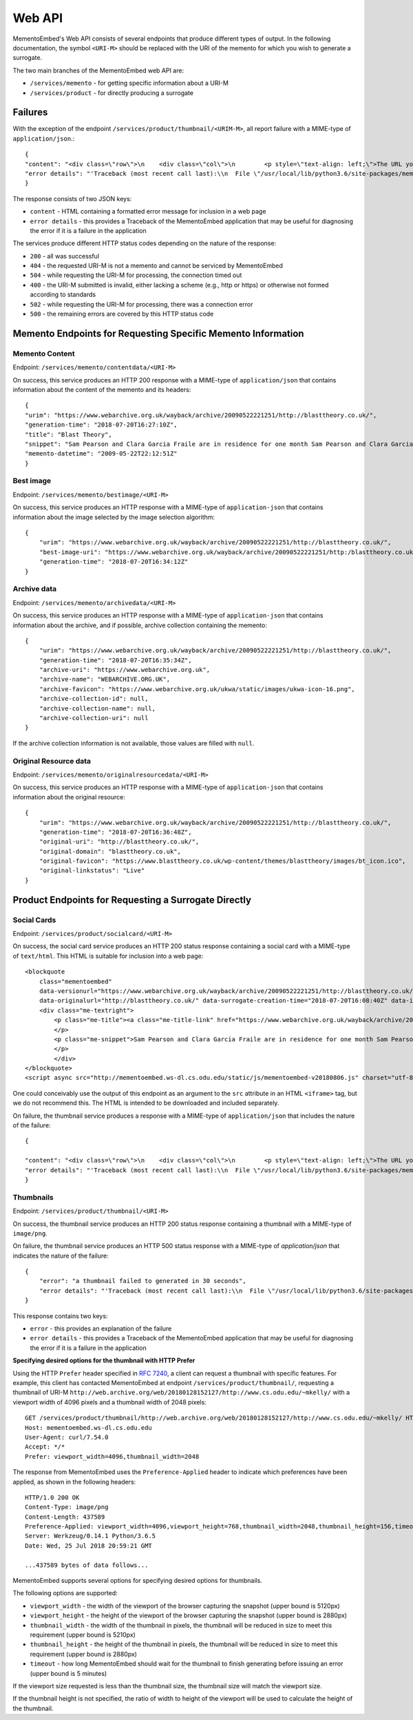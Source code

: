 =======
Web API
=======

MementoEmbed's Web API consists of several endpoints that produce different types of output. In the following documentation, the symbol ``<URI-M>`` should be replaced with the URI of the memento for which you wish to generate a surrogate.

The two main branches of the MementoEmbed web API are:

* ``/services/memento`` - for getting specific information about a URI-M
* ``/services/product`` - for directly producing a surrogate

Failures
--------

With the exception of the endpoint ``/services/product/thumbnail/<URIM-M>``, all report failure with a MIME-type of ``application/json``.::

    {
    "content": "<div class=\"row\">\n    <div class=\"col\">\n        <p style=\"text-align: left;\">The URL you supplied ( <a href=\"https://example.com)\">https://example.com</a> ) is not a memento or comes from an archive that is not Memento-Compliant.</p>\n        <p style=\"text-align: left;\">\n            For a live web resource, you can create a memento that resides on the web in the following ways:\n            <ul>\n                <li style=\"text-align: left;\">Using the <a href=\"https://web.archive.org\">Internet Archive's Save Page Now button.</a></li>\n                <!-- <li style=\"text-align: left;\">Saving the web page at Archive.is</li> -->\n                <li style=\"text-align: left;\">Using the <a href=\"https://github.com/oduwsdl/archivenow\">ArchiveNow</a> utility.</li>\n                <li style=\"text-align: left;\">Using a browser plugin, like <a href=\"https://chrome.google.com/webstore/detail/mink-integrate-live-archi/jemoalkmipibchioofomhkgimhofbbem?hl=en-US\">Mink</a>.</li>\n            </ul>\n\n        </p>\n        <p style=\"text-align: center; font-weight: bold;\">Happy Memento Making! \ud83d\ude00</p>\n    </div>\n</div>\n",
    "error details": "'Traceback (most recent call last):\\n  File \"/usr/local/lib/python3.6/site-packages/mementoembed/mementoresource.py\", line 80, in get_memento_datetime_from_response\\n    response.headers[\\'memento-datetime\\'],\\n  File \"/usr/local/lib/python3.6/site-packages/requests/structures.py\", line 54, in __getitem__\\n    return self._store[key.lower()][1]\\nKeyError: \\'memento-datetime\\'\\n\\nDuring handling of the above exception, another exception occurred:\\n\\nTraceback (most recent call last):\\n  File \"/usr/local/lib/python3.6/site-packages/mementoembed/services/errors.py\", line 26, in handle_errors\\n    return function_name(urim)\\n  File \"/usr/local/lib/python3.6/site-packages/mementoembed/services/memento.py\", line 35, in contentdata\\n    memento = memento_resource_factory(urim, httpcache)\\n  File \"/usr/local/lib/python3.6/site-packages/mementoembed/mementoresource.py\", line 222, in memento_resource_factory\\n    memento_dt = get_memento_datetime_from_response(response)\\n  File \"/usr/local/lib/python3.6/site-packages/mementoembed/mementoresource.py\", line 85, in get_memento_datetime_from_response\\n    response=response, original_exception=e)\\nmementoembed.mementoresource.NotAMementoError: no memento-datetime header\\n'"
    }

The response consists of two JSON keys:

* ``content`` - HTML containing a formatted error message for inclusion in a web page
* ``error details`` - this provides a Traceback of the MementoEmbed application that may be useful for diagnosing the error if it is a failure in the application

The services produce different HTTP status codes depending on the nature of the response:

* ``200`` - all was successful
* ``404`` - the requested URI-M is not a memento and cannot be serviced by MementoEmbed
* ``504`` - while requesting the URI-M for processing, the connection timed out
* ``400`` - the URI-M submitted is invalid, either lacking a scheme (e.g., http or https) or otherwise not formed according to standards
* ``502`` - while requesting the URI-M for processing, there was a connection error
* ``500`` - the remaining errors are covered by this HTTP status code

Memento Endpoints for Requesting Specific Memento Information
-------------------------------------------------------------

Memento Content
~~~~~~~~~~~~~~~

Endpoint: ``/services/memento/contentdata/<URI-M>``

On success, this service produces an HTTP 200 response with a MIME-type of ``application/json`` that contains information about the content of the memento and its headers::

    {
    "urim": "https://www.webarchive.org.uk/wayback/archive/20090522221251/http://blasttheory.co.uk/",
    "generation-time": "2018-07-20T16:27:10Z",
    "title": "Blast Theory",
    "snippet": "Sam Pearson and Clara Garcia Fraile are in residence for one month Sam Pearson and Clara Garcia Fraile are in residence for one month working on a new project called In My Shoes. They are developin",
    "memento-datetime": "2009-05-22T22:12:51Z"
    }

Best image
~~~~~~~~~~

Endpoint: ``/services/memento/bestimage/<URI-M>``

On success, this service produces an HTTP response with a MIME-type of ``application-json`` that contains information about the image selected by the image selection algorithm::

    {
        "urim": "https://www.webarchive.org.uk/wayback/archive/20090522221251/http://blasttheory.co.uk/",
        "best-image-uri": "https://www.webarchive.org.uk/wayback/archive/20090522221251/http:/blasttheory.co.uk/bt/i/yougetme/ygm_icon.jpg",
        "generation-time": "2018-07-20T16:34:12Z"
    }

Archive data
~~~~~~~~~~~~

Endpoint: ``/services/memento/archivedata/<URI-M>``

On success, this service produces an HTTP response with a MIME-type of ``application-json`` that contains information about the archive, and if possible, archive collection containing the memento::

    {
        "urim": "https://www.webarchive.org.uk/wayback/archive/20090522221251/http://blasttheory.co.uk/",
        "generation-time": "2018-07-20T16:35:34Z",
        "archive-uri": "https://www.webarchive.org.uk",
        "archive-name": "WEBARCHIVE.ORG.UK",
        "archive-favicon": "https://www.webarchive.org.uk/ukwa/static/images/ukwa-icon-16.png",
        "archive-collection-id": null,
        "archive-collection-name": null,
        "archive-collection-uri": null
    }

If the archive collection information is not available, those values are filled with ``null``.

Original Resource data
~~~~~~~~~~~~~~~~~~~~~~

Endpoint: ``/services/memento/originalresourcedata/<URI-M>``

On success, this service produces an HTTP response with a MIME-type of ``application-json`` that contains information about the original resource::

    {
        "urim": "https://www.webarchive.org.uk/wayback/archive/20090522221251/http://blasttheory.co.uk/",
        "generation-time": "2018-07-20T16:36:48Z",
        "original-uri": "http://blasttheory.co.uk/",
        "original-domain": "blasttheory.co.uk",
        "original-favicon": "https://www.blasttheory.co.uk/wp-content/themes/blasttheory/images/bt_icon.ico",
        "original-linkstatus": "Live"
    }


Product Endpoints for Requesting a Surrogate Directly
-----------------------------------------------------

Social Cards
~~~~~~~~~~~~

Endpoint: ``/services/product/socialcard/<URI-M>``

On success, the social card service produces an HTTP 200 status response containing a social card with a MIME-type of ``text/html``. This HTML is suitable for inclusion into a web page::

    <blockquote
        class="mementoembed"
        data-versionurl="https://www.webarchive.org.uk/wayback/archive/20090522221251/http://blasttheory.co.uk/"
        data-originalurl="http://blasttheory.co.uk/" data-surrogate-creation-time="2018-07-20T16:08:40Z" data-image="https://www.webarchive.org.uk/wayback/archive/20090522221251/http:/blasttheory.co.uk/bt/i/yougetme/ygm_icon.jpg" data-archive-name="WEBARCHIVE.ORG.UK" data-archive-favicon="https://www.webarchive.org.uk/ukwa/static/images/ukwa-icon-16.png" data-archive-uri="https://www.webarchive.org.uk" data-archive-collection-id="None" data-archive-collection-uri="None" data-archive-collection-name="None" data-original-favicon="https://www.blasttheory.co.uk/wp-content/themes/blasttheory/images/bt_icon.ico" data-original-domain="blasttheory.co.uk" data-original-link-status="Live" data-versiondate="2009-05-22 22:12:51 GMT" style="width: 500px; font-size: 12px; border: 1px solid rgb(231, 231, 231);">
        <div class="me-textright">
            <p class="me-title"><a class="me-title-link" href="https://www.webarchive.org.uk/wayback/archive/20090522221251/http://blasttheory.co.uk/">Blast Theory</a>
            </p>
            <p class="me-snippet">Sam Pearson and Clara Garcia Fraile are in residence for one month Sam Pearson and Clara Garcia Fraile are in residence for one month working on a new project called In My Shoes. They are developin
            </p>
            </div>
    </blockquote>
    <script async src="http://mementoembed.ws-dl.cs.odu.edu/static/js/mementoembed-v20180806.js" charset="utf-8"></script>


One could conceivably use the output of this endpoint as an argument to the ``src`` attribute in an HTML ``<iframe>`` tag, but we do not recommend this. The HTML is intended to be downloaded and included separately.

On failure, the thumbnail service produces a response with a MIME-type of ``application/json`` that includes the nature of the failure::

    {

    "content": "<div class=\"row\">\n    <div class=\"col\">\n        <p style=\"text-align: left;\">The URL you supplied ( <a href=\"http://example.com)\">http://example.com</a> ) is not a memento or comes from an archive that is not Memento-Compliant.</p>\n        <p style=\"text-align: left;\">\n            For a live web resource, you can create a memento that resides on the web in the following ways:\n            <ul>\n                <li style=\"text-align: left;\">Using the <a href=\"https://web.archive.org\">Internet Archive's Save Page Now button.</a></li>\n                <!-- <li style=\"text-align: left;\">Saving the web page at Archive.is</li> -->\n                <li style=\"text-align: left;\">Using the <a href=\"https://github.com/oduwsdl/archivenow\">ArchiveNow</a> utility.</li>\n                <li style=\"text-align: left;\">Using a browser plugin, like <a href=\"https://chrome.google.com/webstore/detail/mink-integrate-live-archi/jemoalkmipibchioofomhkgimhofbbem?hl=en-US\">Mink</a>.</li>\n            </ul>\n\n        </p>\n        <p style=\"text-align: center; font-weight: bold;\">Happy Memento Making! \ud83d\ude00</p>\n    </div>\n</div>\n",
    "error details": "'Traceback (most recent call last):\\n  File \"/usr/local/lib/python3.6/site-packages/mementoembed/mementoresource.py\", line 80, in get_memento_datetime_from_response\\n    response.headers[\\'memento-datetime\\'],\\n  File \"/usr/local/lib/python3.6/site-packages/requests/structures.py\", line 54, in __getitem__\\n    return self._store[key.lower()][1]\\nKeyError: \\'memento-datetime\\'\\n\\nDuring handling of the above exception, another exception occurred:\\n\\nTraceback (most recent call last):\\n  File \"/usr/local/lib/python3.6/site-packages/mementoembed/services/errors.py\", line 26, in handle_errors\\n    return function_name(urim)\\n  File \"/usr/local/lib/python3.6/site-packages/mementoembed/services/product.py\", line 57, in generate_socialcard_response\\n    httpcache\\n  File \"/usr/local/lib/python3.6/site-packages/mementoembed/mementosurrogate.py\", line 26, in __init__\\n    self.memento = memento_resource_factory(self.urim, self.httpcache)\\n  File \"/usr/local/lib/python3.6/site-packages/mementoembed/mementoresource.py\", line 222, in memento_resource_factory\\n    memento_dt = get_memento_datetime_from_response(response)\\n  File \"/usr/local/lib/python3.6/site-packages/mementoembed/mementoresource.py\", line 85, in get_memento_datetime_from_response\\n    response=response, original_exception=e)\\nmementoembed.mementoresource.NotAMementoError: no memento-datetime header\\n'"
    }

Thumbnails
~~~~~~~~~~

Endpoint: ``/services/product/thumbnail/<URI-M>``

On success, the thumbnail service produces an HTTP 200 status response containing a thumbnail with a MIME-type of ``image/png``.

.. image:: images/thumbnail-example.png

On failure, the thumbnail service produces an HTTP 500 status response with a MIME-type of `application/json` that indicates the nature of the failure::

    {
        "error": "a thumbnail failed to generated in 30 seconds",
        "error details": "'Traceback (most recent call last):\\n  File \"/usr/local/lib/python3.6/site-packages/mementoembed/services/product.py\", line 109, in thumbnail_endpoint\\n    p.wait(timeout=timeout)\\n  File \"/usr/local/lib/python3.6/subprocess.py\", line 1449, in wait\\n    raise TimeoutExpired(self.args, timeout)\\nsubprocess.TimeoutExpired: Command \\'[\\'node\\', \\'mementoembed/static/js/create_screenshot.js\\']\\' timed out after 30 seconds\\n'"
    }

This response contains two keys:

* ``error`` - this provides an explanation of the failure
* ``error details`` - this provides a Traceback of the MementoEmbed application that may be useful for diagnosing the error if it is a failure in the application

**Specifying desired options for the thumbnail with HTTP Prefer**

Using the HTTP ``Prefer`` header specified in `RFC 7240 <https://tools.ietf.org/html/rfc7240>`_, a client can request a thumbnail with specific features. For example, this client has contacted MementoEmbed at endpoint ``/services/product/thumbnail/``, requesting a thumbnail of URI-M ``http://web.archive.org/web/20180128152127/http://www.cs.odu.edu/~mkelly/`` with a viewport width of 4096 pixels and a thumbnail width of 2048 pixels::

    GET /services/product/thumbnail/http://web.archive.org/web/20180128152127/http://www.cs.odu.edu/~mkelly/ HTTP/1.1
    Host: mementoembed.ws-dl.cs.odu.edu
    User-Agent: curl/7.54.0
    Accept: */*
    Prefer: viewport_width=4096,thumbnail_width=2048

The response from MementoEmbed uses the ``Preference-Applied`` header to indicate which preferences have been applied, as shown in the following headers::

    HTTP/1.0 200 OK
    Content-Type: image/png
    Content-Length: 437589
    Preference-Applied: viewport_width=4096,viewport_height=768,thumbnail_width=2048,thumbnail_height=156,timeout=60
    Server: Werkzeug/0.14.1 Python/3.6.5
    Date: Wed, 25 Jul 2018 20:59:21 GMT

    ...437589 bytes of data follows...

MementoEmbed supports several options for specifying desired options for thumbnails.

The following options are supported:

* ``viewport_width`` - the width of the viewport of the browser capturing the snapshot (upper bound is 5120px)
* ``viewport_height`` - the height of the viewport of the browser capturing the snapshot (upper bound is 2880px)
* ``thumbnail_width`` - the width of the thumbnail in pixels, the thumbnail will be reduced in size to meet this requirement (upper bound is 5210px)
* ``thumbnail_height`` - the height of the thumbnail in pixels, the thumbnail will be reduced in size to meet this requirement (upper bound is 2880px)
* ``timeout`` - how long MementoEmbed should wait for the thumbnail to finish generating before issuing an error (upper bound is 5 minutes)

If the viewport size requested is less than the thumbnail size, the thumbnail size will match the viewport size.

If the thumbnail height is not specified, the ratio of width to height of the viewport will be used to calculate the height of the thumbnail.
